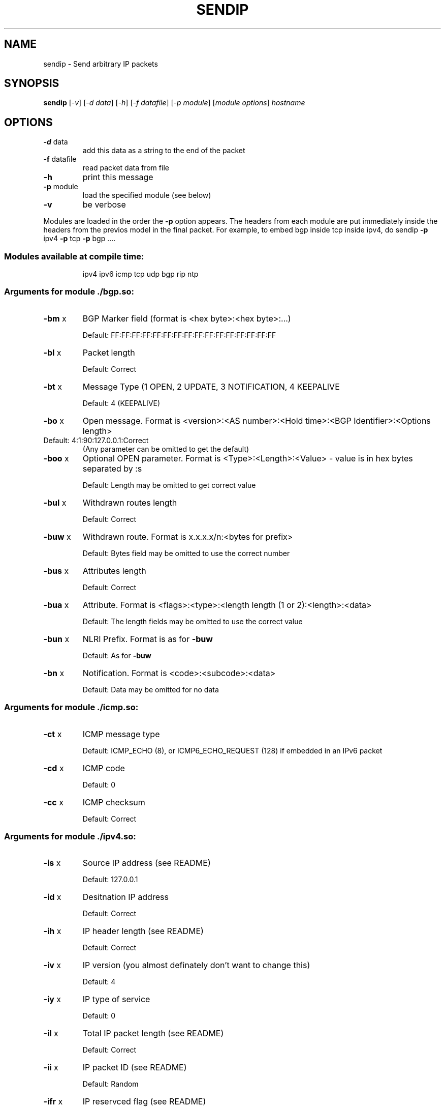 .\" DO NOT MODIFY THIS FILE!  It was generated by help2man 1.23-sendip.
.TH SENDIP "1" "January 2016" "sendip 2.1" FSF
.SH NAME
sendip \- Send arbitrary IP packets
.SH SYNOPSIS
.B sendip
[\fI-v\fR] [\fI-d data\fR] [\fI-h\fR] [\fI-f datafile\fR] [\fI-p module\fR] [\fImodule options\fR] \fIhostname\fR
.SH OPTIONS
.TP
\fB\-d\fR data
add this data as a string to the end of the packet
.TP
\fB\-f\fR datafile
read packet data from file
.TP
\fB\-h\fR
print this message
.TP
\fB\-p\fR module
load the specified module (see below)
.TP
\fB\-v\fR
be verbose
.PP
Modules are loaded in the order the \fB\-p\fR option appears.  The headers from
each module are put immediately inside the headers from the previos model in
the final packet.  For example, to embed bgp inside tcp inside ipv4, do
sendip \fB\-p\fR ipv4 \fB\-p\fR tcp \fB\-p\fR bgp ....
.SS "Modules available at compile time:"
.IP
ipv4 ipv6 icmp tcp udp bgp rip ntp
.SS "Arguments for module ./bgp.so:"
.TP
\fB\-bm\fR x
BGP Marker field (format is <hex byte>:<hex byte>:...)
.IP
Default: FF:FF:FF:FF:FF:FF:FF:FF:FF:FF:FF:FF:FF:FF:FF:FF
.TP
\fB\-bl\fR x
Packet length
.IP
Default: Correct
.TP
\fB\-bt\fR x
Message Type (1 OPEN, 2 UPDATE, 3 NOTIFICATION, 4 KEEPALIVE
.IP
Default: 4 (KEEPALIVE)
.TP
\fB\-bo\fR x
Open message.  Format is <version>:<AS number>:<Hold time>:<BGP Identifier>:<Options length>
.TP
Default: 4:1:90:127.0.0.1:Correct
(Any parameter can be omitted to get the default)
.TP
\fB\-boo\fR x
Optional OPEN parameter.  Format is <Type>:<Length>:<Value>   - value is in hex bytes separated by :s
.IP
Default: Length may be omitted to get correct value
.TP
\fB\-bul\fR x
Withdrawn routes length
.IP
Default: Correct
.TP
\fB\-buw\fR x
Withdrawn route.  Format is x.x.x.x/n:<bytes for prefix>
.IP
Default: Bytes field may be omitted to use the correct number
.TP
\fB\-bus\fR x
Attributes length
.IP
Default: Correct
.TP
\fB\-bua\fR x
Attribute.  Format is <flags>:<type>:<length length (1 or 2):<length>:<data>
.IP
Default: The length fields may be omitted to use the correct value
.TP
\fB\-bun\fR x
NLRI Prefix.  Format is as for \fB\-buw\fR
.IP
Default: As for \fB\-buw\fR
.TP
\fB\-bn\fR x
Notification.  Format is <code>:<subcode>:<data>
.IP
Default: Data may be omitted for no data
.SS "Arguments for module ./icmp.so:"
.TP
\fB\-ct\fR x
ICMP message type
.IP
Default: ICMP_ECHO (8), or ICMP6_ECHO_REQUEST (128) if embedded in an IPv6 packet
.TP
\fB\-cd\fR x
ICMP code
.IP
Default: 0
.TP
\fB\-cc\fR x
ICMP checksum
.IP
Default: Correct
.SS "Arguments for module ./ipv4.so:"
.TP
\fB\-is\fR x
Source IP address (see README)
.IP
Default: 127.0.0.1
.TP
\fB\-id\fR x
Desitnation IP address
.IP
Default: Correct
.TP
\fB\-ih\fR x
IP header length (see README)
.IP
Default: Correct
.TP
\fB\-iv\fR x
IP version (you almost definately don't want to change this)
.IP
Default: 4
.TP
\fB\-iy\fR x
IP type of service
.IP
Default: 0
.TP
\fB\-il\fR x
Total IP packet length (see README)
.IP
Default: Correct
.TP
\fB\-ii\fR x
IP packet ID (see README)
.IP
Default: Random
.TP
\fB\-ifr\fR x
IP reservced flag (see README)
.IP
Default: 0 (options are 0,1,r)
.TP
\fB\-ifd\fR x
IP don't fragment flag (see README)
.IP
Default: 0 (options are 0,1,r)
.TP
\fB\-ifm\fR x
IP more fragments flag (see README)
.IP
Default: 0 (options are 0,1,r)
.TP
\fB\-if\fR x
IP fragment offset
.IP
Default: 0
.TP
\fB\-it\fR x
IP time to live
.IP
Default: 255
.TP
\fB\-ip\fR x
IP protcol
.IP
Default: 0, or set by underlying protocol
.TP
\fB\-ic\fR x
IP checksum (see README)
.IP
Default: Correct
.TP
\fB\-ionum\fR x
IP option as string of hex bytes (length is always correct)
.IP
Default: (no options)
.TP
\fB\-ioeol\fR
IP option: end of list
.TP
\fB\-ionop\fR
IP option: no-op
.TP
\fB\-iorr\fR x
IP option: record route. Format: pointer:addr1:addr2:...
.TP
\fB\-iots\fR x
IP option: timestamp. Format: pointer:overflow:flag:(ip1:)ts1:(ip2:)ts2:...
.TP
\fB\-iolsr\fR x
IP option: loose source route. Format: pointer:addr1:addr2:...
.TP
\fB\-iosid\fR x
IP option: stream identifier
.TP
\fB\-iossr\fR x
IP option: strict source route. Format: pointer:addr1:addr2:...
.SS "Arguments for module ./ipv6.so:"
.TP
\fB\-6f\fR x
IPv6 flow ID
.IP
Default: 32
.TP
\fB\-6t\fR x
IPv6 traffic class
.IP
Default: 0
.TP
\fB\-6l\fR x
IPv6 payload length
.IP
Default: Correct
.TP
\fB\-6n\fR x
IPv6 next header
.IP
Default: IPPROTO_NONE
.TP
\fB\-6h\fR x
IPv6 hop limit
.IP
Default: 32
.TP
\fB\-6v\fR x
IP version (you probably don't want to change this
.TP
\fB\-6p\fR x
IPv6 priority
.IP
Default: 0
.TP
\fB\-6s\fR x
IPv6 source address
.IP
Default: ::1
.TP
\fB\-6d\fR x
IPv6 destination address
.IP
Default: Correct
.SS "Arguments for module ./ntp.so:"
.TP
\fB\-nl\fR x
NTP Leap Indicator
.IP
Default: 00 (no warning)
.TP
\fB\-ns\fR x
NTP status
.IP
Default: 0 (clock operating OK)
.TP
\fB\-nt\fR x
NTP type
.IP
Default: 0 (unspecified)
.TP
\fB\-np\fR x
NTP precision
.IP
Default: 0
.TP
\fB\-ne\fR x
NTP estimated error
.IP
Default: 0.0
.TP
\fB\-nd\fR x
NTP estimated drift rate
.IP
Default: 0.0
.TP
\fB\-nr\fR x
NTP reference clock ID (string or IP or number)
.IP
Default: 0
.TP
\fB\-nf\fR x
NTP reference timestamp
.IP
Default: 0.0
.TP
\fB\-no\fR x
NTP originate timestamp
.IP
Default: 0.0
.TP
\fB\-na\fR x
NTP arrival (receive) timestamp
.IP
Default: 0.0
.TP
\fB\-nx\fR x
NTP xmit (transmit) timestamp
.IP
Default: 0.0
.SS "Arguments for module ./rip.so:"
.TP
\fB\-rv\fR x
RIP version
.IP
Default: 2
.TP
\fB\-rc\fR x
RIP command (1=request, 2=response, 3=traceon (obsolete), 4=traceoff (obsolete), 5=poll (undocumented), 6=poll entry (undocumented)
.IP
Default: 1
.TP
\fB\-re\fR x
Add a RIP entry.  Format is: Address family:route tag:address:subnet mask:next hop:metric
.IP
Default: 2:0:0.0.0.0:255.255.255.0:0.0.0.0:16, any option my be left out to use the default
.TP
\fB\-ra\fR x
RIP authenticat packet, argument is the password; do not use any other RIP options on this RIP header
.TP
\fB\-rd\fR
RIP default request - get router's entire routing table; do not use any other RIP options on this RIP header
.SS "Arguments for module ./tcp.so:"
.TP
\fB\-ts\fR x
TCP source port
.IP
Default: 0
.TP
\fB\-td\fR x
TCP destination port
.IP
Default: 0
.TP
\fB\-tn\fR x
TCP sequence number
.IP
Default: Random
.TP
\fB\-ta\fR x
TCP ack number
.IP
Default: 0
.TP
\fB\-tt\fR x
TCP data offset
.IP
Default: Correct
.TP
\fB\-tr\fR x
TCP header reserved field EXCLUDING ECN and CWR bits
.IP
Default: 0
.TP
\fB\-tfe\fR x
TCP ECN bit (rfc2481)
.IP
Default: 0 (options are 0,1,r)
.TP
\fB\-tfc\fR x
TCP CWR bit (rfc2481)
.IP
Default: 0 (options are 0,1,r)
.TP
\fB\-tfu\fR x
TCP URG bit
.IP
Default: 0, or 1 if \fB\-tu\fR specified (options are 0,1,r)
.TP
\fB\-tfa\fR x
TCP ACK bit
.IP
Default: 0, or 1 if \fB\-ta\fR specified (options are 0,1,r)
.TP
\fB\-tfp\fR x
TCP PSH bit
.IP
Default: 0 (options are 0,1,r)
.TP
\fB\-tfr\fR x
TCP RST bit
.IP
Default: 0 (options are 0,1,r)
.TP
\fB\-tfs\fR x
TCP SYN bit
.IP
Default: 1 (options are 0,1,r)
.TP
\fB\-tff\fR x
TCP FIN bit
.IP
Default: 0 (options are 0,1,r)
.TP
\fB\-tw\fR x
TCP window size
.IP
Default: 65535
.TP
\fB\-tc\fR x
TCP checksum
.IP
Default: Correct
.TP
\fB\-tonum\fR x
TCP option as string of hex bytes (length is always correct)
.IP
Default: (no options)
.TP
\fB\-toeol\fR
TCP option: end of list
.TP
\fB\-tonop\fR
TCP option: no op
.TP
\fB\-tomss\fR x
TCP option: maximum segment size
.TP
\fB\-towscale\fR x
TCP option: window scale
.TP
\fB\-tosackok\fR
TCP option: allow selective ack (rfc1323)
.TP
\fB\-tosack\fR x
TCP option: selective ack (rfc1323), format is l_edge1:r_edge1,l_edge2:r_edge2...
.TP
\fB\-tots\fR x
TCP option: timestamp (rfc1323), format is tsval:tsecr
.SS "Arguments for module ./udp.so:"
.TP
\fB\-us\fR x
UDP source port
.IP
Default: 0
.TP
\fB\-ud\fR x
UDP destination port
.IP
Default: 0
.TP
\fB\-ul\fR x
UDP packet legnth
.IP
Default: Correct
.TP
\fB\-uc\fR x
UDP checksum
.IP
Default: Correct

